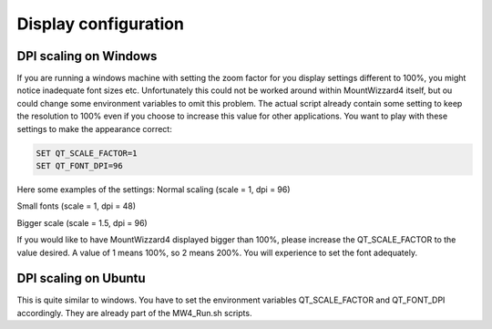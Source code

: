 Display configuration
=====================

DPI scaling on Windows
----------------------
If you are running a windows machine with setting the zoom factor for you display
settings different to 100%, you might notice inadequate font sizes etc.
Unfortunately this could not be worked around within MountWizzard4 itself, but
ou could change some environment variables to omit this problem. The actual script
already contain some setting to keep the resolution to 100% even if you choose to
increase this value for other applications. You want to play with these settings
to make the appearance correct:

.. code-block:: python

    SET QT_SCALE_FACTOR=1
    SET QT_FONT_DPI=96

Here some examples of the settings: Normal scaling (scale = 1, dpi = 96)

.. image:: image/scale_normal.png
    :align: center
    :scale: 71%

Small fonts (scale = 1, dpi = 48)

.. image:: image/scale_dpi48.png
    :align: center
    :scale: 71%

Bigger scale (scale = 1.5, dpi = 96)

.. image:: image/scale_1_5.png
    :align: center
    :scale: 71%

If you would like to have MountWizzard4 displayed bigger than 100%, please
increase the QT_SCALE_FACTOR to the value desired. A value of 1 means 100%, so 2
means 200%. You will experience to set the font adequately.


DPI scaling on Ubuntu
---------------------
This is quite similar to windows. You have to set the environment variables
QT_SCALE_FACTOR and QT_FONT_DPI accordingly. They are already part of the
MW4_Run.sh scripts.
